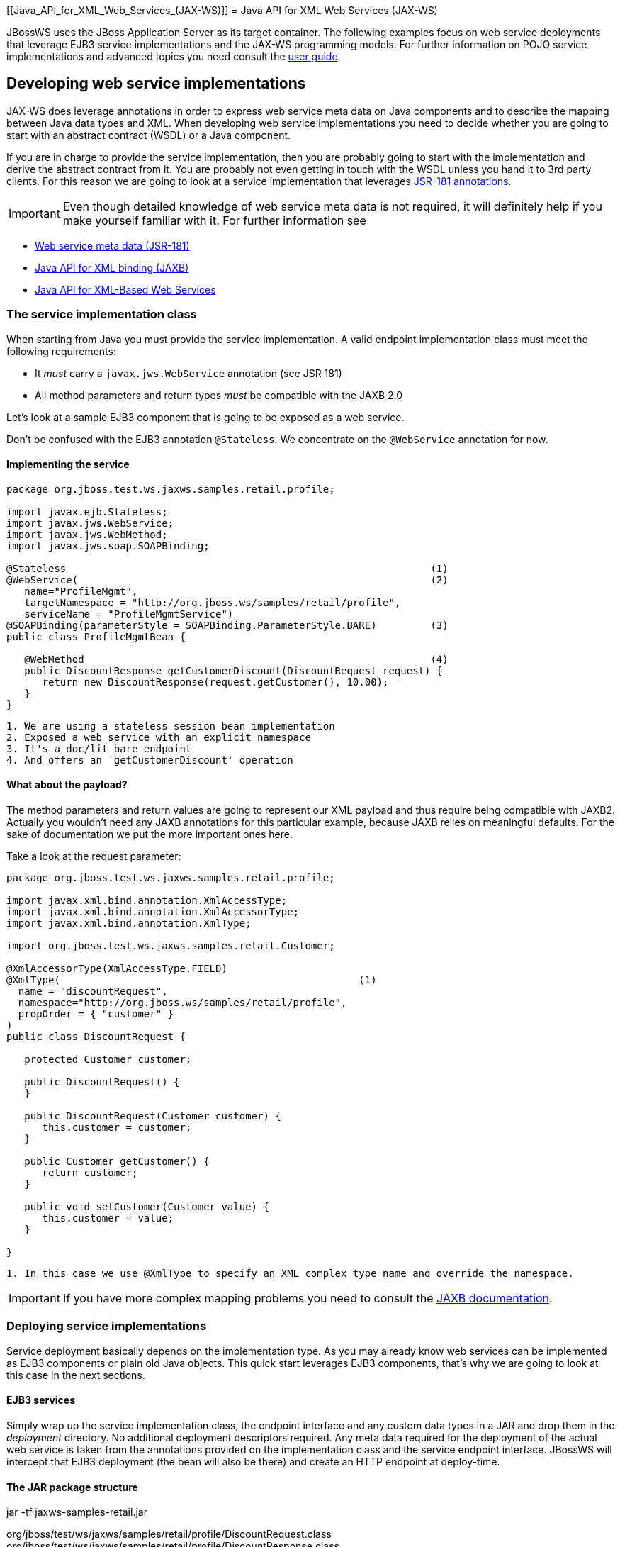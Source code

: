 [[Java_API_for_XML_Web_Services_(JAX-WS)]]
= Java API for XML Web Services (JAX-WS)

JBossWS uses the JBoss Application Server as its target container. The
following examples focus on web service deployments that leverage EJB3
service implementations and the JAX-WS programming models. For further
information on POJO service implementations and advanced topics you need
consult the link:Developer_Guide{outfilesuffix}#JAX-WS_User_Guide[user guide].

[[developing-web-service-implementations]]
== Developing web service implementations

JAX-WS does leverage annotations in order to express web service meta
data on Java components and to describe the mapping between Java data
types and XML. When developing web service implementations you need to
decide whether you are going to start with an abstract contract (WSDL)
or a Java component.

If you are in charge to provide the service implementation, then you are
probably going to start with the implementation and derive the abstract
contract from it. You are probably not even getting in touch with the
WSDL unless you hand it to 3rd party clients. For this reason we are
going to look at a service implementation that leverages
http://www.jcp.org/en/jsr/summary?id=181[JSR-181 annotations].

[IMPORTANT]

Even though detailed knowledge of web service meta data is not required,
it will definitely help if you make yourself familiar with it. For
further information see

* http://www.jcp.org/en/jsr/summary?id=181[Web service meta data
(JSR-181)]
* http://www.jcp.org/en/jsr/summary?id=222[Java API for XML binding
(JAXB)]
* http://www.jcp.org/en/jsr/summary?id=224[Java API for XML-Based Web
Services]

[[the-service-implementation-class]]
=== The service implementation class

When starting from Java you must provide the service implementation. A
valid endpoint implementation class must meet the following
requirements:

* It _must_ carry a `javax.jws.WebService` annotation (see JSR 181)
* All method parameters and return types _must_ be compatible with the
JAXB 2.0

Let's look at a sample EJB3 component that is going to be exposed as a
web service.

Don't be confused with the EJB3 annotation `@Stateless`. We concentrate
on the `@WebService` annotation for now.

[[implementing-the-service]]
==== Implementing the service

[source,java,options="nowrap"]
----
package org.jboss.test.ws.jaxws.samples.retail.profile;
 
import javax.ejb.Stateless;
import javax.jws.WebService;
import javax.jws.WebMethod;
import javax.jws.soap.SOAPBinding;
 
@Stateless                                                             (1)
@WebService(                                                           (2)
   name="ProfileMgmt",
   targetNamespace = "http://org.jboss.ws/samples/retail/profile",
   serviceName = "ProfileMgmtService")
@SOAPBinding(parameterStyle = SOAPBinding.ParameterStyle.BARE)         (3)
public class ProfileMgmtBean {
 
   @WebMethod                                                          (4)
   public DiscountResponse getCustomerDiscount(DiscountRequest request) {
      return new DiscountResponse(request.getCustomer(), 10.00);
   }
}
----

....
1. We are using a stateless session bean implementation
2. Exposed a web service with an explicit namespace
3. It's a doc/lit bare endpoint
4. And offers an 'getCustomerDiscount' operation
....

[[what-about-the-payload]]
==== What about the payload?

The method parameters and return values are going to represent our XML
payload and thus require being compatible with JAXB2. Actually you
wouldn't need any JAXB annotations for this particular example, because
JAXB relies on meaningful defaults. For the sake of documentation we put
the more important ones here.

Take a look at the request parameter:

[source,java,options="nowrap"]
----
package org.jboss.test.ws.jaxws.samples.retail.profile;
 
import javax.xml.bind.annotation.XmlAccessType;
import javax.xml.bind.annotation.XmlAccessorType;
import javax.xml.bind.annotation.XmlType;
 
import org.jboss.test.ws.jaxws.samples.retail.Customer;
 
@XmlAccessorType(XmlAccessType.FIELD)
@XmlType(                                                  (1)
  name = "discountRequest",
  namespace="http://org.jboss.ws/samples/retail/profile",
  propOrder = { "customer" }
)
public class DiscountRequest {
 
   protected Customer customer;
 
   public DiscountRequest() {
   }
 
   public DiscountRequest(Customer customer) {
      this.customer = customer;
   }
 
   public Customer getCustomer() {
      return customer;
   }
 
   public void setCustomer(Customer value) {
      this.customer = value;
   }
 
}
----

....
1. In this case we use @XmlType to specify an XML complex type name and override the namespace. 
....

[IMPORTANT]

If you have more complex mapping problems you need to consult the
http://java.sun.com/webservices/jaxb/[JAXB documentation].

[[deploying-service-implementations]]
=== Deploying service implementations

Service deployment basically depends on the implementation type. As you
may already know web services can be implemented as EJB3 components or
plain old Java objects. This quick start leverages EJB3 components,
that's why we are going to look at this case in the next sections.

[[ejb3-services]]
==== EJB3 services

Simply wrap up the service implementation class, the endpoint interface
and any custom data types in a JAR and drop them in the _deployment_
directory. No additional deployment descriptors required. Any meta data
required for the deployment of the actual web service is taken from the
annotations provided on the implementation class and the service
endpoint interface. JBossWS will intercept that EJB3 deployment (the
bean will also be there) and create an HTTP endpoint at deploy-time.

[[the-jar-package-structure]]
==== The JAR package structure

jar -tf jaxws-samples-retail.jar

org/jboss/test/ws/jaxws/samples/retail/profile/DiscountRequest.class +
org/jboss/test/ws/jaxws/samples/retail/profile/DiscountResponse.class +
org/jboss/test/ws/jaxws/samples/retail/profile/ObjectFactory.class +
org/jboss/test/ws/jaxws/samples/retail/profile/ProfileMgmt.class +
org/jboss/test/ws/jaxws/samples/retail/profile/ProfileMgmtBean.class +
org/jboss/test/ws/jaxws/samples/retail/profile/ProfileMgmtService.class +
org/jboss/test/ws/jaxws/samples/retail/profile/package-info.class

[IMPORTANT]

If the deployment was successful you should be able to see your endpoint
in the application server management console.

[[consuming-web-services]]
== Consuming web services

When creating web service clients you would usually start from the WSDL.
JBossWS ships with a set of tools to generate the required JAX-WS
artefacts to build client implementations. In the following section we
will look at the most basic usage patterns. For a more detailed
introduction to web service client please consult the user guide.

[[creating-the-client-artifacts]]
=== Creating the client artifacts

[[using-wsconsume]]
==== Using wsconsume

The _wsconsume_ tool is used to consume the abstract contract (WSDL) and
produce annotated Java classes (and optionally sources) that define it.
We are going to start with the WSDL from our retail example
(ProfileMgmtService.wsdl). For a detailed tool reference you need to
consult the user guide.

....
wsconsume is a command line tool that generates
portable JAX-WS artifacts from a WSDL file.

usage: org.jboss.ws.tools.jaxws.command.wsconsume [options] <wsdl-url>

options:
    -h, --help                  Show this help message
    -b, --binding=<file>        One or more JAX-WS or JAXB binding files
    -k, --keep                  Keep/Generate Java source
    -c  --catalog=<file>        Oasis XML Catalog file for entity resolution
    -p  --package=<name>        The target package for generated source
    -w  --wsdlLocation=<loc>    Value to use for @WebService.wsdlLocation
    -o, --output=<directory>    The directory to put generated artifacts
    -s, --source=<directory>    The directory to put Java source
    -q, --quiet                 Be somewhat more quiet
    -t, --show-traces           Show full exception stack traces
....

Let's try it on our sample:

....
~./wsconsume.sh -k -p org.jboss.test.ws.jaxws.samples.retail.profile ProfileMgmtService.wsdl  (1)

org/jboss/test/ws/jaxws/samples/retail/profile/Customer.java
org/jboss/test/ws/jaxws/samples/retail/profile/DiscountRequest.java
org/jboss/test/ws/jaxws/samples/retail/profile/DiscountResponse.java
org/jboss/test/ws/jaxws/samples/retail/profile/ObjectFactory.java
org/jboss/test/ws/jaxws/samples/retail/profile/ProfileMgmt.java
org/jboss/test/ws/jaxws/samples/retail/profile/ProfileMgmtService.java
org/jboss/test/ws/jaxws/samples/retail/profile/package-info.java
....

1.  As you can see we did use the `-p` switch to specify the package
name of the generated sources.

[[the-generated-artifacts-explained]]
==== The generated artifacts explained

[cols=",",options="header"]
|======================================================
|File |Purpose
|ProfileMgmt.java |Service Endpoint Interface
|Customer.java |Custom data type
|Discount*.java |Custom data type
|ObjectFactory.java |JAXB XML Registry
|package-info.java |Holder for JAXB package annotations
|ProfileMgmtService.java |Service factory
|======================================================

Basically _wsconsume_ generates all custom data types (JAXB annotated
classes), the service endpoint interface and a service factory class. We
will look at how these artifacts can be used the build web service
client implementations in the next section.

[[constructing-a-service-stub]]
=== Constructing a service stub

Web service clients make use of a service stubs that hide the details of
a remote web service invocation. To a client application a WS invocation
just looks like an invocation of any other business component. In this
case the service endpoint interface acts as the business interface.
JAX-WS does use a service factory class to construct this as particular
service stub:

[source,java,options="nowrap"]
----
import javax.xml.ws.Service;
[...]
Service service = Service.create(                                 (1)
new URL("http://example.org/service?wsdl"),
new QName("MyService")
);
ProfileMgmt profileMgmt = service.getPort(ProfileMgmt.class);     (2)
 
// do something with the service stub here...                     (3)
----

1.  Create a service factory using the WSDL location and the service
name
2.  Use the tool created service endpoint interface to build the service
stub
3.  Use the stub like any other business interface

[[appendix]]
=== Appendix

[[sample-wsdl-contract]]
==== Sample wsdl contract

[source,java,options="nowrap"]
----
<definitions
    name='ProfileMgmtService'
    targetNamespace='http://org.jboss.ws/samples/retail/profile'
    xmlns='http://schemas.xmlsoap.org/wsdl/'
    xmlns:ns1='http://org.jboss.ws/samples/retail'
    xmlns:soap='http://schemas.xmlsoap.org/wsdl/soap/'
    xmlns:tns='http://org.jboss.ws/samples/retail/profile'
    xmlns:xsd='http://www.w3.org/2001/XMLSchema'>
 
   <types>
 
      <xs:schema targetNamespace='http://org.jboss.ws/samples/retail'
                 version='1.0' xmlns:xs='http://www.w3.org/2001/XMLSchema'>
         <xs:complexType name='customer'>
            <xs:sequence>
               <xs:element minOccurs='0' name='creditCardDetails' type='xs:string'/>
               <xs:element minOccurs='0' name='firstName' type='xs:string'/>
               <xs:element minOccurs='0' name='lastName' type='xs:string'/>
            </xs:sequence>
         </xs:complexType>
      </xs:schema>
 
      <xs:schema
          targetNamespace='http://org.jboss.ws/samples/retail/profile'
          version='1.0'
          xmlns:ns1='http://org.jboss.ws/samples/retail'
          xmlns:tns='http://org.jboss.ws/samples/retail/profile'
          xmlns:xs='http://www.w3.org/2001/XMLSchema'>
 
         <xs:import namespace='http://org.jboss.ws/samples/retail'/>
         <xs:element name='getCustomerDiscount'
                     nillable='true' type='tns:discountRequest'/>
         <xs:element name='getCustomerDiscountResponse'
                     nillable='true' type='tns:discountResponse'/>
         <xs:complexType name='discountRequest'>
            <xs:sequence>
               <xs:element minOccurs='0' name='customer' type='ns1:customer'/>
 
            </xs:sequence>
         </xs:complexType>
         <xs:complexType name='discountResponse'>
            <xs:sequence>
               <xs:element minOccurs='0' name='customer' type='ns1:customer'/>
               <xs:element name='discount' type='xs:double'/>
            </xs:sequence>
         </xs:complexType>
      </xs:schema>
 
   </types>
 
   <message name='ProfileMgmt_getCustomerDiscount'>
      <part element='tns:getCustomerDiscount' name='getCustomerDiscount'/>
   </message>
   <message name='ProfileMgmt_getCustomerDiscountResponse'>
      <part element='tns:getCustomerDiscountResponse'
            name='getCustomerDiscountResponse'/>
   </message>
   <portType name='ProfileMgmt'>
      <operation name='getCustomerDiscount'
                 parameterOrder='getCustomerDiscount'>
 
         <input message='tns:ProfileMgmt_getCustomerDiscount'/>
         <output message='tns:ProfileMgmt_getCustomerDiscountResponse'/>
      </operation>
   </portType>
   <binding name='ProfileMgmtBinding' type='tns:ProfileMgmt'>
      <soap:binding style='document'
                    transport='http://schemas.xmlsoap.org/soap/http'/>
      <operation name='getCustomerDiscount'>
         <soap:operation soapAction=''/>
         <input>
 
            <soap:body use='literal'/>
         </input>
         <output>
            <soap:body use='literal'/>
         </output>
      </operation>
   </binding>
   <service name='ProfileMgmtService'>
      <port binding='tns:ProfileMgmtBinding' name='ProfileMgmtPort'>
 
         <soap:address
             location='http://<HOST>:<PORT>/jaxws-samples-retail/ProfileMgmtBean'/>
      </port>
   </service>
</definitions>
----
